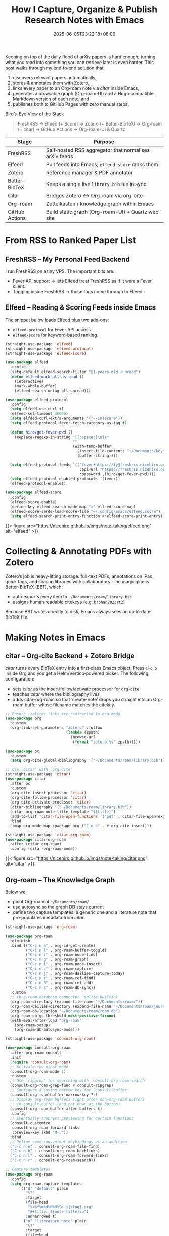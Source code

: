 #+TITLE: How I Capture, Organize & Publish Research Notes with Emacs
#+DATE: 2025-06-05T23:22:18+08:00
#+DRAFT: nil
#+CATEGORIES[]: workflow emacs
#+TAGS[]: org‑roam citar zotero elfeed freshrss quartz
#+DESCRIPTION: From arXiv RSS to a public Quartz site—my complete, automated note‑taking workflow.


Keeping on top of the daily flood of arXiv papers is hard enough; turning what you read into something you can retrieve later is even harder.  This post walks through my end‑to‑end solution that

1. discovers relevant papers automatically,
2. stores & annotates them with Zotero,
3. links every paper to an Org‑roam note via /citar/ inside Emacs,
4. generates a browsable graph (Org‑roam‑UI) and a Hugo‑compatible Markdown version of each note, and
5. publishes both to GitHub Pages with zero manual steps.

Bird’s-Eye View of the Stack
#+begin_quote
FreshRSS → Elfeed (+ Score) → Zotero (+ Better‑BibTeX) → Org‑roam (+ citar) → GitHub Actions → Org-roam-UI & Quartz
#+end_quote

| Stage         | Purpose                                                |
|--|--|
| FreshRSS                            | Self‑hosted RSS aggregator that normalises arXiv feeds |
| Elfeed                              | Pull feeds into Emacs; =elfeed‑score= ranks them       |
| Zotero                              | Reference manager & PDF annotator                      |
| Better-BibTeX                      | Keeps a single live =library.bib= file in sync         |
| Citar                              | Bridges Zotero ↔ Org‑roam via org-cite                |
| Org-roam                           | Zettelkasten / knowledge graph within Emacs            |
| GitHub Actions                     | Build static graph (Org-roam-UI) + Quartz web site   |


* From RSS to Ranked Paper List

** FreshRSS – My Personal Feed Backend
I run FreshRSS on a tiny VPS.  The important bits are:

- Fever API support → lets Elfeed treat FreshRSS as if it were a Fever client.
- Tagging inside FreshRSS → those tags come through to Elfeed.

** Elfeed – Reading & Scoring Feeds inside Emacs
:PROPERTIES:
:ID:       E2F0E29A-F8D8-426B-BBC6-924B39AE459A
:END:
The snippet below loads Elfeed plus two add‑ons:

- =elfeed‑protocol= for Fever API access.
- =elfeed‑score= for keyword‑based ranking.

#+begin_src emacs-lisp
  (straight-use-package 'elfeed)
  (straight-use-package 'elfeed-protocol)
  (straight-use-package 'elfeed-score)

  (use-package elfeed
    :config
    (setq-default elfeed-search-filter "@1-years-old +unread")
    (defun elfeed-mark-all-as-read ()
      (interactive)
      (mark-whole-buffer)
      (elfeed-search-untag-all-unread)))

  (use-package elfeed-protocol
    :config
    (setq elfeed-use-curl t)
    (elfeed-set-timeout 36000)
    (setq elfeed-curl-extra-arguments '("--insecure"))
    (setq elfeed-protocol-fever-fetch-category-as-tag t)

    (defun hiro/get-fever-pwd ()
      (replace-regexp-in-string "[[:space:]\n]+"
                                ""
                                (with-temp-buffer
                                  (insert-file-contents "~/Documents/keys/fever/pwd.txt")
                                  (buffer-string))))

    (setq elfeed-protocol-feeds `(("fever+https://fy@freshrss.nicehiro.org"
                                   :api-url "https://freshrss.nicehiro.org/api/fever.php"
                                   :password ,(hiro/get-fever-pwd))))
    (setq elfeed-protocol-enabled-protocols '(fever))
    (elfeed-protocol-enable))

  (use-package elfeed-score
    :config
    (elfeed-score-enable)
    (define-key elfeed-search-mode-map "=" elfeed-score-map)
    (elfeed-score-serde-load-score-file "~/.config/emacs/elfeed.score")
    (setq elfeed-search-print-entry-function #'elfeed-score-print-entry))
#+end_src

{{< figure src="https://nicehiro.github.io/imgs/note-taking/elfeed.png" alt="elfeed" >}}


* Collecting & Annotating PDFs with Zotero
Zotero’s job is heavy-lifting storage: full-text PDFs, annotations on iPad, quick tags, and sharing libraries with collaborators. The magic glue is Better-BibTeX (BBT), which:

- auto‑exports every item to =~/Documents/roam/library.bib=
- assigns human‑readable citekeys (e.g. =brohan2023rt2=)

Because BBT writes directly to disk, Emacs always sees an up‑to‑date BibTeX file.

* Making Notes in Emacs

** citar – Org-cite Backend + Zotero Bridge
/citar/ turns every BibTeX entry into a first‑class Emacs object.  Press =C‑c b= inside Org and you get a Helm/Vertico‑powered picker.  The following configuration:

- sets /citar/ as the insert/follow/activate processor for =org‑cite=
- teaches /citar/ where the bibliography lives
- adds citar-org-roam so that ‘create-note’ drops you straight into an Org-roam buffer whose filename matches the citekey.

#+begin_src emacs-lisp
  ;; Ensure :zotero: links are redirected to org-mode
  (use-package org
    :custom
    (org-link-set-parameters "zotero" :follow
                             (lambda (zpath)
                               (browse-url
                                (format "zotero:%s" zpath)))))

  (use-package oc
    :custom
    (setq org-cite-global-bibliography '("~/Documents/roam/library.bib")))

  ;; Use `citar' with `org-cite'
  (straight-use-package 'citar)
  (use-package citar
    :after oc
    :custom
    (org-cite-insert-processor 'citar)
    (org-cite-follow-processor 'citar)
    (org-cite-activate-processor 'citar)
    (citar-bibliography '("~/Documents/roam/library.bib"))
    (citar-org-roam-note-title-template "${title}")
    (add-to-list 'citar-file-open-functions '("pdf" . citar-file-open-external))
    :bind
    (:map org-mode-map :package org ("C-c b" . #'org-cite-insert)))

  (straight-use-package 'citar-org-roam)
  (use-package citar-org-roam
    :after (citar org-roam)
    :config (citar-org-roam-mode))
#+end_src

{{< figure src="https://nicehiro.github.io/imgs/note-taking/citar.png" alt="citar" >}}

** Org-roam – The Knowledge Graph
Below we:
- point Org‑roam at =~/Documents/roam/=
- use autosync so the graph DB stays current
- define two capture templates: a generic one and a literature note that pre‑populates metadata from /citar/.

#+begin_src emacs-lisp
  (straight-use-package 'org-roam)

  (use-package org-roam
    :diminish
    :bind (("C-c n a" . org-id-get-create)
           ("C-c n l" . org-roam-buffer-toggle)
           ("C-c n f" . org-roam-node-find)
           ("C-c n g" . org-roam-graph)
           ("C-c n i" . org-roam-node-insert)
           ("C-c n c" . org-roam-capture)
           ("C-c n j" . org-roam-dailies-capture-today)
           ("C-c n r" . org-roam-ref-find)
           ("C-c n R" . org-roam-ref-add)
           ("C-c n s" . org-roam-db-sync))
    :custom
    ;; (org-roam-database-connector 'sqlite-builtin)
    (org-roam-directory (expand-file-name "~/Documents/roam/"))
    (org-roam-dailies-directory (expand-file-name "~/Documents/roam/journal"))
    (org-roam-db-location "~/Documents/roam/roam.db")
    (org-roam-db-gc-threshold most-positive-fixnum)
    (with-eval-after-load "org-roam"
      (org-roam-setup)
      (org-roam-db-autosync-mode)))

  (straight-use-package 'consult-org-roam)

  (use-package consult-org-roam
    :after org-roam consult
    :init
    (require 'consult-org-roam)
    ;; Activate the minor mode
    (consult-org-roam-mode 1)
    :custom
    ;; Use `ripgrep' for searching with `consult-org-roam-search'
    (consult-org-roam-grep-func #'consult-ripgrep)
    ;; Configure a custom narrow key for `consult-buffer'
    (consult-org-roam-buffer-narrow-key ?r)
    ;; Display org-roam buffers right after non-org-roam buffers
    ;; in consult-buffer (and not down at the bottom)
    (consult-org-roam-buffer-after-buffers t)
    :config
    ;; Eventually suppress previewing for certain functions
    (consult-customize
     consult-org-roam-forward-links
     :preview-key (kbd "M-."))
    :bind
    ;; Define some convenient keybindings as an addition
    ("C-c n e" . consult-org-roam-file-find)
    ("C-c n b" . consult-org-roam-backlinks)
    ("C-c n l" . consult-org-roam-forward-links)
    ("C-c n r" . consult-org-roam-search))

  ;; Capture templates
  (use-package org-roam
    :config
    (setq org-roam-capture-templates
        '(("d" "default" plain
           "%?"
           :target
           (file+head
            "%<%Y%m%d%H%M%S>-${slug}.org"
            "#+title: ${note-title}\n")
           :unnarrowed t)
          ("n" "literature note" plain
           "%?"
           :target
           (file+head
            "%(expand-file-name (or citar-org-roam-subdir \"\") org-roam-directory)/${citar-citekey}.org"
            "#+title: ${citar-citekey} (${citar-date}). ${note-title}.\n#+created: %U\n#+last_modified: %U\n\n")
           :unnarrowed t))))
#+end_src

{{< figure src="https://nicehiro.github.io/imgs/note-taking/roam.png" alt="Org-roam" >}}

* Publishing Automatically

** Static Graph via Org-roam-UI

The GitHub Action below takes the =roam.db= file committed to the repo, renders the interactive graph, and pushes it to GitHub Pages.

#+begin_src yaml
  name: Generate static org-roam-ui page

  permissions:
    contents: read
    pages: write
    id-token: write

  on:
    push:
      branches:
        - master

  jobs:
    main:
      runs-on: ubuntu-latest
      steps:
        - name: Generate org-roam-ui page
          uses: ikoamu/publish-org-roam-ui@main
          with:
            org-roam-db-filename: roam.db
            deploy-to-pages: true
#+end_src

You can check [[https://nicehiro.github.io/org-roam/][here]] to preview the Org-roam-UI website.

** Quartz Site via =ox-hugo=

- ox‑hugo converts each Org note to GitHub‑friendly Markdown.
- A simple after‑save hook calls my wrapper =hiro/org-publish-to-quartz= so I never forget to export.

#+begin_src emacs-lisp
  (straight-use-package 'ox-hugo)

  (use-package ox-hugo
    :after ox
    :config
    (setq org-hugo-export-attachment t))

  (defun hiro/org-publish-to-quartz ()
    "Export current org‑roam buffer to Quartz‑compatible markdown."
    (interactive)
    (let ((org-hugo-auto-export-on-save t))
      (org-hugo-export-to-md)))
  (add-hook 'org-mode-hook
            (lambda () (add-hook 'after-save-hook #'hiro/org-publish-to-quartz 0 t)))
#+end_src

I also write a function to export a directory of org-roam notes to markdown notes.

#+begin_src emacs-lisp
  (defun my/hugo-export-org-directory (org-dir &optional recursive)
    "Export every *.org file in ORG-DIR to Markdown with ox‑hugo.

  With a prefix argument (C-u) the search is RECURSIVE, so it walks
  into sub‑directories as well.

  Each file is exported with `org-hugo-export-to-md' (whole‑file
  workflow).  You still control the output location and front‑matter
  via #+hugo_* keywords or your usual ox‑hugo variables."
    (interactive (list (read-directory-name "Org notes directory: ")
                       current-prefix-arg))
    (let* ((files (if recursive
                      (directory-files-recursively org-dir "\\.org\\'")
                    (directory-files org-dir t "\\.org\\'")))
           (org-hugo-export-front-matter-format "yaml")
           ;; don’t pop up a temporary *Org Export* buffer for every file
           (org-export-show-temporary-export-buffer nil))
      (message "ox‑hugo: exporting %d file%s …"
               (length files) (if (= (length files) 1) "" "s"))
      (dolist (f files)
        (with-current-buffer (find-file-noselect f)
          (message "  → %s" (file-name-nondirectory f))
          ;; nil nil nil nil = (async subtreep visible-only body-only)
          (org-hugo-export-to-md)          ; whole‑file export
          (save-buffer)                    ; keep any :EXPORT_ props you added
          (kill-buffer)))
      (message "ox‑hugo: done – %d file%s exported."
               (length files) (if (= (length files) 1) "" "s"))))

  ;; Optional convenience alias:
  ;; M-x hugo-export-this-directory  (recursive with C-u)
  (defalias 'hugo-export-this-directory #'my/hugo-export-org-directory)
#+End_src

*** Quartz Tips & Gotchas

1. Set =org-hugo-default-section-directory= to =/=.  Otherwise Quartz will nest every note under =posts/=.
2. Update =quartz.config.ts= so its FrontMatter parser looks for =title=, =date=, =tags=, etc.


You can check [[https://nicehiro.github.io/Quartz-OrgRoam/][here]] to preview the Quartz website.


And that’s the whole pipeline—fully reproducible, mostly automated, and entirely powered by open‑source tools.
